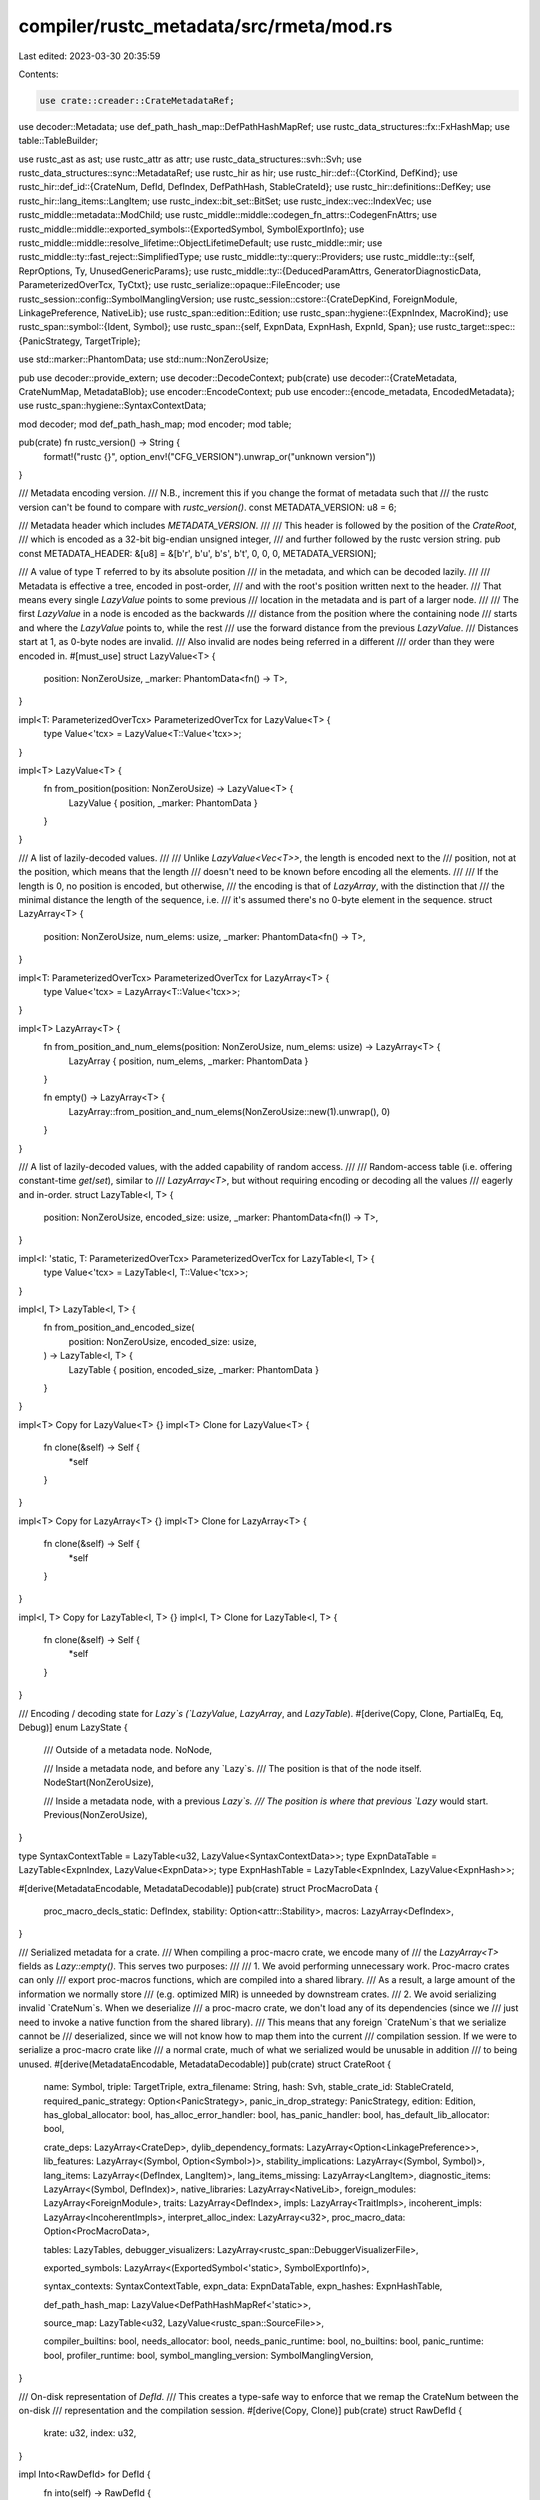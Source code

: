 compiler/rustc_metadata/src/rmeta/mod.rs
========================================

Last edited: 2023-03-30 20:35:59

Contents:

.. code-block:: rs

    use crate::creader::CrateMetadataRef;
use decoder::Metadata;
use def_path_hash_map::DefPathHashMapRef;
use rustc_data_structures::fx::FxHashMap;
use table::TableBuilder;

use rustc_ast as ast;
use rustc_attr as attr;
use rustc_data_structures::svh::Svh;
use rustc_data_structures::sync::MetadataRef;
use rustc_hir as hir;
use rustc_hir::def::{CtorKind, DefKind};
use rustc_hir::def_id::{CrateNum, DefId, DefIndex, DefPathHash, StableCrateId};
use rustc_hir::definitions::DefKey;
use rustc_hir::lang_items::LangItem;
use rustc_index::bit_set::BitSet;
use rustc_index::vec::IndexVec;
use rustc_middle::metadata::ModChild;
use rustc_middle::middle::codegen_fn_attrs::CodegenFnAttrs;
use rustc_middle::middle::exported_symbols::{ExportedSymbol, SymbolExportInfo};
use rustc_middle::middle::resolve_lifetime::ObjectLifetimeDefault;
use rustc_middle::mir;
use rustc_middle::ty::fast_reject::SimplifiedType;
use rustc_middle::ty::query::Providers;
use rustc_middle::ty::{self, ReprOptions, Ty, UnusedGenericParams};
use rustc_middle::ty::{DeducedParamAttrs, GeneratorDiagnosticData, ParameterizedOverTcx, TyCtxt};
use rustc_serialize::opaque::FileEncoder;
use rustc_session::config::SymbolManglingVersion;
use rustc_session::cstore::{CrateDepKind, ForeignModule, LinkagePreference, NativeLib};
use rustc_span::edition::Edition;
use rustc_span::hygiene::{ExpnIndex, MacroKind};
use rustc_span::symbol::{Ident, Symbol};
use rustc_span::{self, ExpnData, ExpnHash, ExpnId, Span};
use rustc_target::spec::{PanicStrategy, TargetTriple};

use std::marker::PhantomData;
use std::num::NonZeroUsize;

pub use decoder::provide_extern;
use decoder::DecodeContext;
pub(crate) use decoder::{CrateMetadata, CrateNumMap, MetadataBlob};
use encoder::EncodeContext;
pub use encoder::{encode_metadata, EncodedMetadata};
use rustc_span::hygiene::SyntaxContextData;

mod decoder;
mod def_path_hash_map;
mod encoder;
mod table;

pub(crate) fn rustc_version() -> String {
    format!("rustc {}", option_env!("CFG_VERSION").unwrap_or("unknown version"))
}

/// Metadata encoding version.
/// N.B., increment this if you change the format of metadata such that
/// the rustc version can't be found to compare with `rustc_version()`.
const METADATA_VERSION: u8 = 6;

/// Metadata header which includes `METADATA_VERSION`.
///
/// This header is followed by the position of the `CrateRoot`,
/// which is encoded as a 32-bit big-endian unsigned integer,
/// and further followed by the rustc version string.
pub const METADATA_HEADER: &[u8] = &[b'r', b'u', b's', b't', 0, 0, 0, METADATA_VERSION];

/// A value of type T referred to by its absolute position
/// in the metadata, and which can be decoded lazily.
///
/// Metadata is effective a tree, encoded in post-order,
/// and with the root's position written next to the header.
/// That means every single `LazyValue` points to some previous
/// location in the metadata and is part of a larger node.
///
/// The first `LazyValue` in a node is encoded as the backwards
/// distance from the position where the containing node
/// starts and where the `LazyValue` points to, while the rest
/// use the forward distance from the previous `LazyValue`.
/// Distances start at 1, as 0-byte nodes are invalid.
/// Also invalid are nodes being referred in a different
/// order than they were encoded in.
#[must_use]
struct LazyValue<T> {
    position: NonZeroUsize,
    _marker: PhantomData<fn() -> T>,
}

impl<T: ParameterizedOverTcx> ParameterizedOverTcx for LazyValue<T> {
    type Value<'tcx> = LazyValue<T::Value<'tcx>>;
}

impl<T> LazyValue<T> {
    fn from_position(position: NonZeroUsize) -> LazyValue<T> {
        LazyValue { position, _marker: PhantomData }
    }
}

/// A list of lazily-decoded values.
///
/// Unlike `LazyValue<Vec<T>>`, the length is encoded next to the
/// position, not at the position, which means that the length
/// doesn't need to be known before encoding all the elements.
///
/// If the length is 0, no position is encoded, but otherwise,
/// the encoding is that of `LazyArray`, with the distinction that
/// the minimal distance the length of the sequence, i.e.
/// it's assumed there's no 0-byte element in the sequence.
struct LazyArray<T> {
    position: NonZeroUsize,
    num_elems: usize,
    _marker: PhantomData<fn() -> T>,
}

impl<T: ParameterizedOverTcx> ParameterizedOverTcx for LazyArray<T> {
    type Value<'tcx> = LazyArray<T::Value<'tcx>>;
}

impl<T> LazyArray<T> {
    fn from_position_and_num_elems(position: NonZeroUsize, num_elems: usize) -> LazyArray<T> {
        LazyArray { position, num_elems, _marker: PhantomData }
    }

    fn empty() -> LazyArray<T> {
        LazyArray::from_position_and_num_elems(NonZeroUsize::new(1).unwrap(), 0)
    }
}

/// A list of lazily-decoded values, with the added capability of random access.
///
/// Random-access table (i.e. offering constant-time `get`/`set`), similar to
/// `LazyArray<T>`, but without requiring encoding or decoding all the values
/// eagerly and in-order.
struct LazyTable<I, T> {
    position: NonZeroUsize,
    encoded_size: usize,
    _marker: PhantomData<fn(I) -> T>,
}

impl<I: 'static, T: ParameterizedOverTcx> ParameterizedOverTcx for LazyTable<I, T> {
    type Value<'tcx> = LazyTable<I, T::Value<'tcx>>;
}

impl<I, T> LazyTable<I, T> {
    fn from_position_and_encoded_size(
        position: NonZeroUsize,
        encoded_size: usize,
    ) -> LazyTable<I, T> {
        LazyTable { position, encoded_size, _marker: PhantomData }
    }
}

impl<T> Copy for LazyValue<T> {}
impl<T> Clone for LazyValue<T> {
    fn clone(&self) -> Self {
        *self
    }
}

impl<T> Copy for LazyArray<T> {}
impl<T> Clone for LazyArray<T> {
    fn clone(&self) -> Self {
        *self
    }
}

impl<I, T> Copy for LazyTable<I, T> {}
impl<I, T> Clone for LazyTable<I, T> {
    fn clone(&self) -> Self {
        *self
    }
}

/// Encoding / decoding state for `Lazy`s (`LazyValue`, `LazyArray`, and `LazyTable`).
#[derive(Copy, Clone, PartialEq, Eq, Debug)]
enum LazyState {
    /// Outside of a metadata node.
    NoNode,

    /// Inside a metadata node, and before any `Lazy`s.
    /// The position is that of the node itself.
    NodeStart(NonZeroUsize),

    /// Inside a metadata node, with a previous `Lazy`s.
    /// The position is where that previous `Lazy` would start.
    Previous(NonZeroUsize),
}

type SyntaxContextTable = LazyTable<u32, LazyValue<SyntaxContextData>>;
type ExpnDataTable = LazyTable<ExpnIndex, LazyValue<ExpnData>>;
type ExpnHashTable = LazyTable<ExpnIndex, LazyValue<ExpnHash>>;

#[derive(MetadataEncodable, MetadataDecodable)]
pub(crate) struct ProcMacroData {
    proc_macro_decls_static: DefIndex,
    stability: Option<attr::Stability>,
    macros: LazyArray<DefIndex>,
}

/// Serialized metadata for a crate.
/// When compiling a proc-macro crate, we encode many of
/// the `LazyArray<T>` fields as `Lazy::empty()`. This serves two purposes:
///
/// 1. We avoid performing unnecessary work. Proc-macro crates can only
/// export proc-macros functions, which are compiled into a shared library.
/// As a result, a large amount of the information we normally store
/// (e.g. optimized MIR) is unneeded by downstream crates.
/// 2. We avoid serializing invalid `CrateNum`s. When we deserialize
/// a proc-macro crate, we don't load any of its dependencies (since we
/// just need to invoke a native function from the shared library).
/// This means that any foreign `CrateNum`s that we serialize cannot be
/// deserialized, since we will not know how to map them into the current
/// compilation session. If we were to serialize a proc-macro crate like
/// a normal crate, much of what we serialized would be unusable in addition
/// to being unused.
#[derive(MetadataEncodable, MetadataDecodable)]
pub(crate) struct CrateRoot {
    name: Symbol,
    triple: TargetTriple,
    extra_filename: String,
    hash: Svh,
    stable_crate_id: StableCrateId,
    required_panic_strategy: Option<PanicStrategy>,
    panic_in_drop_strategy: PanicStrategy,
    edition: Edition,
    has_global_allocator: bool,
    has_alloc_error_handler: bool,
    has_panic_handler: bool,
    has_default_lib_allocator: bool,

    crate_deps: LazyArray<CrateDep>,
    dylib_dependency_formats: LazyArray<Option<LinkagePreference>>,
    lib_features: LazyArray<(Symbol, Option<Symbol>)>,
    stability_implications: LazyArray<(Symbol, Symbol)>,
    lang_items: LazyArray<(DefIndex, LangItem)>,
    lang_items_missing: LazyArray<LangItem>,
    diagnostic_items: LazyArray<(Symbol, DefIndex)>,
    native_libraries: LazyArray<NativeLib>,
    foreign_modules: LazyArray<ForeignModule>,
    traits: LazyArray<DefIndex>,
    impls: LazyArray<TraitImpls>,
    incoherent_impls: LazyArray<IncoherentImpls>,
    interpret_alloc_index: LazyArray<u32>,
    proc_macro_data: Option<ProcMacroData>,

    tables: LazyTables,
    debugger_visualizers: LazyArray<rustc_span::DebuggerVisualizerFile>,

    exported_symbols: LazyArray<(ExportedSymbol<'static>, SymbolExportInfo)>,

    syntax_contexts: SyntaxContextTable,
    expn_data: ExpnDataTable,
    expn_hashes: ExpnHashTable,

    def_path_hash_map: LazyValue<DefPathHashMapRef<'static>>,

    source_map: LazyTable<u32, LazyValue<rustc_span::SourceFile>>,

    compiler_builtins: bool,
    needs_allocator: bool,
    needs_panic_runtime: bool,
    no_builtins: bool,
    panic_runtime: bool,
    profiler_runtime: bool,
    symbol_mangling_version: SymbolManglingVersion,
}

/// On-disk representation of `DefId`.
/// This creates a type-safe way to enforce that we remap the CrateNum between the on-disk
/// representation and the compilation session.
#[derive(Copy, Clone)]
pub(crate) struct RawDefId {
    krate: u32,
    index: u32,
}

impl Into<RawDefId> for DefId {
    fn into(self) -> RawDefId {
        RawDefId { krate: self.krate.as_u32(), index: self.index.as_u32() }
    }
}

impl RawDefId {
    /// This exists so that `provide_one!` is happy
    fn decode(self, meta: (CrateMetadataRef<'_>, TyCtxt<'_>)) -> DefId {
        self.decode_from_cdata(meta.0)
    }

    fn decode_from_cdata(self, cdata: CrateMetadataRef<'_>) -> DefId {
        let krate = CrateNum::from_u32(self.krate);
        let krate = cdata.map_encoded_cnum_to_current(krate);
        DefId { krate, index: DefIndex::from_u32(self.index) }
    }
}

#[derive(Encodable, Decodable)]
pub(crate) struct CrateDep {
    pub name: Symbol,
    pub hash: Svh,
    pub host_hash: Option<Svh>,
    pub kind: CrateDepKind,
    pub extra_filename: String,
}

#[derive(MetadataEncodable, MetadataDecodable)]
pub(crate) struct TraitImpls {
    trait_id: (u32, DefIndex),
    impls: LazyArray<(DefIndex, Option<SimplifiedType>)>,
}

#[derive(MetadataEncodable, MetadataDecodable)]
pub(crate) struct IncoherentImpls {
    self_ty: SimplifiedType,
    impls: LazyArray<DefIndex>,
}

/// Define `LazyTables` and `TableBuilders` at the same time.
macro_rules! define_tables {
    ($($name:ident: Table<$IDX:ty, $T:ty>),+ $(,)?) => {
        #[derive(MetadataEncodable, MetadataDecodable)]
        pub(crate) struct LazyTables {
            $($name: LazyTable<$IDX, $T>),+
        }

        #[derive(Default)]
        struct TableBuilders {
            $($name: TableBuilder<$IDX, $T>),+
        }

        impl TableBuilders {
            fn encode(&self, buf: &mut FileEncoder) -> LazyTables {
                LazyTables {
                    $($name: self.$name.encode(buf)),+
                }
            }
        }
    }
}

define_tables! {
    attributes: Table<DefIndex, LazyArray<ast::Attribute>>,
    children: Table<DefIndex, LazyArray<DefIndex>>,

    opt_def_kind: Table<DefIndex, DefKind>,
    visibility: Table<DefIndex, LazyValue<ty::Visibility<DefIndex>>>,
    def_span: Table<DefIndex, LazyValue<Span>>,
    def_ident_span: Table<DefIndex, LazyValue<Span>>,
    lookup_stability: Table<DefIndex, LazyValue<attr::Stability>>,
    lookup_const_stability: Table<DefIndex, LazyValue<attr::ConstStability>>,
    lookup_default_body_stability: Table<DefIndex, LazyValue<attr::DefaultBodyStability>>,
    lookup_deprecation_entry: Table<DefIndex, LazyValue<attr::Deprecation>>,
    // As an optimization, a missing entry indicates an empty `&[]`.
    explicit_item_bounds: Table<DefIndex, LazyArray<(ty::Predicate<'static>, Span)>>,
    explicit_predicates_of: Table<DefIndex, LazyValue<ty::GenericPredicates<'static>>>,
    generics_of: Table<DefIndex, LazyValue<ty::Generics>>,
    // As an optimization, a missing entry indicates an empty `&[]`.
    inferred_outlives_of: Table<DefIndex, LazyArray<(ty::Clause<'static>, Span)>>,
    super_predicates_of: Table<DefIndex, LazyValue<ty::GenericPredicates<'static>>>,
    type_of: Table<DefIndex, LazyValue<Ty<'static>>>,
    variances_of: Table<DefIndex, LazyArray<ty::Variance>>,
    fn_sig: Table<DefIndex, LazyValue<ty::PolyFnSig<'static>>>,
    codegen_fn_attrs: Table<DefIndex, LazyValue<CodegenFnAttrs>>,
    impl_trait_ref: Table<DefIndex, LazyValue<ty::EarlyBinder<ty::TraitRef<'static>>>>,
    const_param_default: Table<DefIndex, LazyValue<ty::EarlyBinder<rustc_middle::ty::Const<'static>>>>,
    object_lifetime_default: Table<DefIndex, LazyValue<ObjectLifetimeDefault>>,
    optimized_mir: Table<DefIndex, LazyValue<mir::Body<'static>>>,
    mir_for_ctfe: Table<DefIndex, LazyValue<mir::Body<'static>>>,
    promoted_mir: Table<DefIndex, LazyValue<IndexVec<mir::Promoted, mir::Body<'static>>>>,
    // FIXME(compiler-errors): Why isn't this a LazyArray?
    thir_abstract_const: Table<DefIndex, LazyValue<ty::Const<'static>>>,
    impl_parent: Table<DefIndex, RawDefId>,
    impl_polarity: Table<DefIndex, ty::ImplPolarity>,
    constness: Table<DefIndex, hir::Constness>,
    is_intrinsic: Table<DefIndex, ()>,
    impl_defaultness: Table<DefIndex, hir::Defaultness>,
    // FIXME(eddyb) perhaps compute this on the fly if cheap enough?
    coerce_unsized_info: Table<DefIndex, LazyValue<ty::adjustment::CoerceUnsizedInfo>>,
    mir_const_qualif: Table<DefIndex, LazyValue<mir::ConstQualifs>>,
    rendered_const: Table<DefIndex, LazyValue<String>>,
    asyncness: Table<DefIndex, hir::IsAsync>,
    fn_arg_names: Table<DefIndex, LazyArray<Ident>>,
    generator_kind: Table<DefIndex, LazyValue<hir::GeneratorKind>>,
    trait_def: Table<DefIndex, LazyValue<ty::TraitDef>>,

    trait_item_def_id: Table<DefIndex, RawDefId>,
    inherent_impls: Table<DefIndex, LazyArray<DefIndex>>,
    expn_that_defined: Table<DefIndex, LazyValue<ExpnId>>,
    unused_generic_params: Table<DefIndex, LazyValue<UnusedGenericParams>>,
    params_in_repr: Table<DefIndex, LazyValue<BitSet<u32>>>,
    repr_options: Table<DefIndex, LazyValue<ReprOptions>>,
    // `def_keys` and `def_path_hashes` represent a lazy version of a
    // `DefPathTable`. This allows us to avoid deserializing an entire
    // `DefPathTable` up front, since we may only ever use a few
    // definitions from any given crate.
    def_keys: Table<DefIndex, LazyValue<DefKey>>,
    def_path_hashes: Table<DefIndex, DefPathHash>,
    proc_macro_quoted_spans: Table<usize, LazyValue<Span>>,
    generator_diagnostic_data: Table<DefIndex, LazyValue<GeneratorDiagnosticData<'static>>>,
    may_have_doc_links: Table<DefIndex, ()>,
    variant_data: Table<DefIndex, LazyValue<VariantData>>,
    assoc_container: Table<DefIndex, ty::AssocItemContainer>,
    // Slot is full when macro is macro_rules.
    macro_rules: Table<DefIndex, ()>,
    macro_definition: Table<DefIndex, LazyValue<ast::DelimArgs>>,
    proc_macro: Table<DefIndex, MacroKind>,
    module_reexports: Table<DefIndex, LazyArray<ModChild>>,
    deduced_param_attrs: Table<DefIndex, LazyArray<DeducedParamAttrs>>,
    // Slot is full when opaque is TAIT.
    is_type_alias_impl_trait: Table<DefIndex, ()>,

    trait_impl_trait_tys: Table<DefIndex, LazyValue<FxHashMap<DefId, Ty<'static>>>>,
}

#[derive(TyEncodable, TyDecodable)]
struct VariantData {
    discr: ty::VariantDiscr,
    /// If this is unit or tuple-variant/struct, then this is the index of the ctor id.
    ctor: Option<(CtorKind, DefIndex)>,
    is_non_exhaustive: bool,
}

// Tags used for encoding Spans:
const TAG_VALID_SPAN_LOCAL: u8 = 0;
const TAG_VALID_SPAN_FOREIGN: u8 = 1;
const TAG_PARTIAL_SPAN: u8 = 2;

// Tags for encoding Symbol's
const SYMBOL_STR: u8 = 0;
const SYMBOL_OFFSET: u8 = 1;
const SYMBOL_PREINTERNED: u8 = 2;

pub fn provide(providers: &mut Providers) {
    encoder::provide(providers);
    decoder::provide(providers);
}

trivially_parameterized_over_tcx! {
    VariantData,
    RawDefId,
    TraitImpls,
    IncoherentImpls,
    CrateRoot,
    CrateDep,
}


